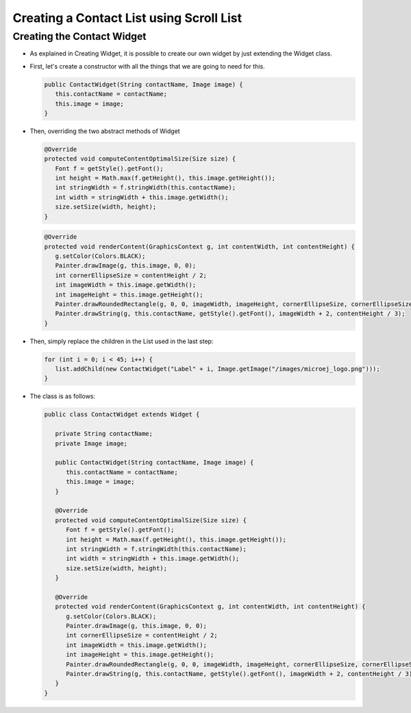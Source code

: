 Creating a Contact List using Scroll List
=========================================

Creating the Contact Widget
---------------------------

- As explained in Creating Widget, it is possible to create our own widget by
  just extending the Widget class.
- First, let's create a constructor with all the things that we are
  going to need for this.

  .. code:: java

    public ContactWidget(String contactName, Image image) {
       this.contactName = contactName;
       this.image = image;
    }

- Then, overriding the two abstract methods of Widget

  .. code:: java

    @Override
    protected void computeContentOptimalSize(Size size) {
       Font f = getStyle().getFont();
       int height = Math.max(f.getHeight(), this.image.getHeight());
       int stringWidth = f.stringWidth(this.contactName);
       int width = stringWidth + this.image.getWidth();
       size.setSize(width, height);
    }

  .. code:: java

    @Override
    protected void renderContent(GraphicsContext g, int contentWidth, int contentHeight) {
       g.setColor(Colors.BLACK);
       Painter.drawImage(g, this.image, 0, 0);
       int cornerEllipseSize = contentHeight / 2;
       int imageWidth = this.image.getWidth();
       int imageHeight = this.image.getHeight();
       Painter.drawRoundedRectangle(g, 0, 0, imageWidth, imageHeight, cornerEllipseSize, cornerEllipseSize);
       Painter.drawString(g, this.contactName, getStyle().getFont(), imageWidth + 2, contentHeight / 3);
    }

- Then, simply replace the children in the List used in the last step:

  .. code:: java

    for (int i = 0; i < 45; i++) {
       list.addChild(new ContactWidget("Label" + i, Image.getImage("/images/microej_logo.png")));
    }

- The class is as follows:

  .. code:: java

    public class ContactWidget extends Widget {

       private String contactName;
       private Image image;

       public ContactWidget(String contactName, Image image) {
          this.contactName = contactName;
          this.image = image;
       }

       @Override
       protected void computeContentOptimalSize(Size size) {
          Font f = getStyle().getFont();
          int height = Math.max(f.getHeight(), this.image.getHeight());
          int stringWidth = f.stringWidth(this.contactName);
          int width = stringWidth + this.image.getWidth();
          size.setSize(width, height);
       }

       @Override
       protected void renderContent(GraphicsContext g, int contentWidth, int contentHeight) {
          g.setColor(Colors.BLACK);
          Painter.drawImage(g, this.image, 0, 0);
          int cornerEllipseSize = contentHeight / 2;
          int imageWidth = this.image.getWidth();
          int imageHeight = this.image.getHeight();
          Painter.drawRoundedRectangle(g, 0, 0, imageWidth, imageHeight, cornerEllipseSize, cornerEllipseSize);
          Painter.drawString(g, this.contactName, getStyle().getFont(), imageWidth + 2, contentHeight / 3);
       }
    }

  .. image:: images/listcontact.png
   :align: center

